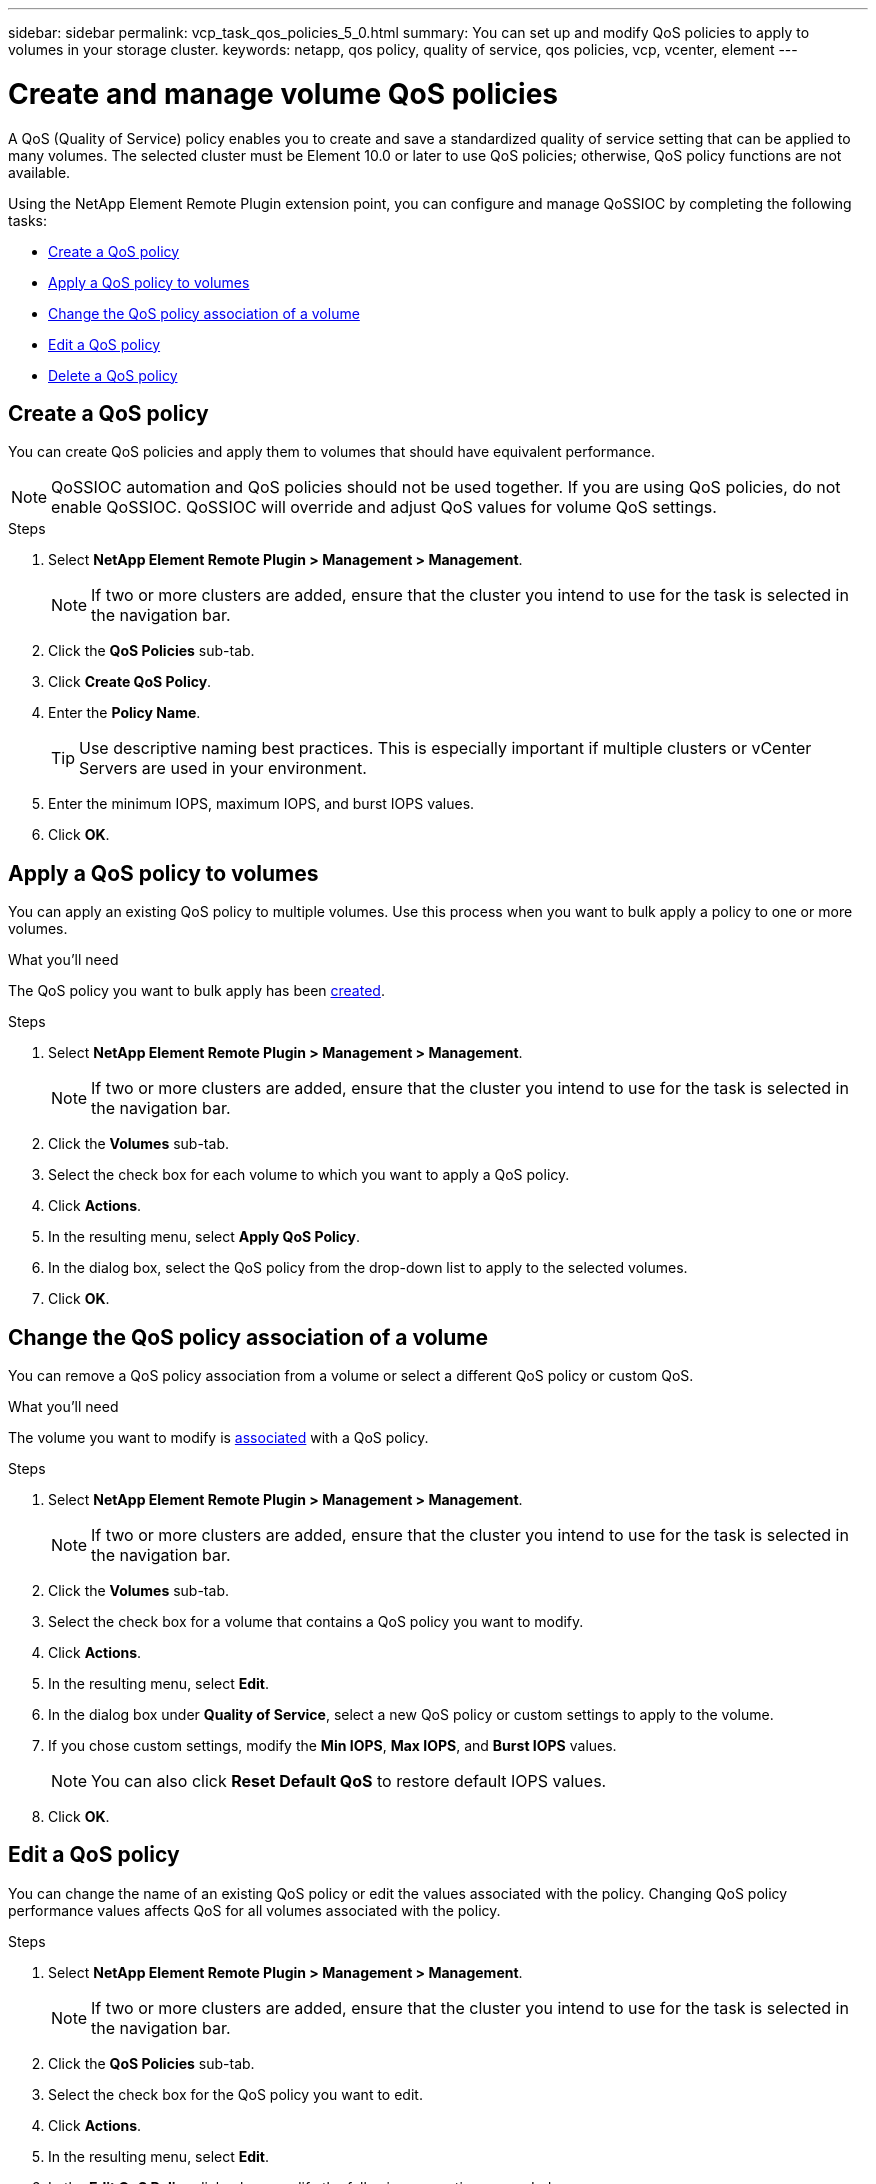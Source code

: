 ---
sidebar: sidebar
permalink: vcp_task_qos_policies_5_0.html
summary: You can set up and modify QoS policies to apply to volumes in your storage cluster.
keywords: netapp, qos policy, quality of service, qos policies, vcp, vcenter, element
---

= Create and manage volume QoS policies
:hardbreaks:
:nofooter:
:icons: font
:linkattrs:
:imagesdir: ../media/

[.lead]
A QoS (Quality of Service) policy enables you to create and save a standardized quality of service setting that can be applied to many volumes. The selected cluster must be Element 10.0 or later to use QoS policies; otherwise, QoS policy functions are not available.

Using the NetApp Element Remote Plugin extension point, you can configure and manage QoSSIOC by completing the following tasks:

* <<Create a QoS policy>>
* <<Apply a QoS policy to volumes>>
* <<Change the QoS policy association of a volume>>
* <<Edit a QoS policy>>
* <<Delete a QoS policy>>

== Create a QoS policy
You can create QoS policies and apply them to volumes that should have equivalent performance.

NOTE: QoSSIOC automation and QoS policies should not be used together. If you are using QoS policies, do not enable QoSSIOC. QoSSIOC will override and adjust QoS values for volume QoS settings.

.Steps
. Select *NetApp Element Remote Plugin > Management > Management*.
+
NOTE: If two or more clusters are added, ensure that the cluster you intend to use for the task is selected in the navigation bar.

. Click the *QoS Policies* sub-tab.
. Click *Create QoS Policy*.
. Enter the *Policy Name*.
+
TIP: Use descriptive naming best practices. This is especially important if multiple clusters or vCenter Servers are used in your environment.

. Enter the minimum IOPS, maximum IOPS, and burst IOPS values.
. Click *OK*.

== Apply a QoS policy to volumes
You can apply an existing QoS policy to multiple volumes. Use this process when you want to bulk apply a policy to one or more volumes.

.What you'll need
The QoS policy you want to bulk apply has been <<Create a QoS policy,created>>.

.Steps
. Select *NetApp Element Remote Plugin > Management > Management*.
+
NOTE: If two or more clusters are added, ensure that the cluster you intend to use for the task is selected in the navigation bar.

. Click the *Volumes* sub-tab.
. Select the check box for each volume to which you want to apply a QoS policy.
. Click *Actions*.
. In the resulting menu, select *Apply QoS Policy*.
. In the dialog box, select the QoS policy from the drop-down list to apply to the selected volumes.
. Click *OK*.

== Change the QoS policy association of a volume
You can remove a QoS policy association from a volume or select a different QoS policy or custom QoS.

.What you'll need
The volume you want to modify is <<Apply a QoS policy to volumes,associated>> with a QoS policy.

.Steps
. Select *NetApp Element Remote Plugin > Management > Management*.
+
NOTE: If two or more clusters are added, ensure that the cluster you intend to use for the task is selected in the navigation bar.

. Click the *Volumes* sub-tab.
. Select the check box for a volume that contains a QoS policy you want to modify.
. Click *Actions*.
. In the resulting menu, select *Edit*.
. In the dialog box under *Quality of Service*, select a new QoS policy or custom settings to apply to the volume.
. If you chose custom settings, modify the *Min IOPS*, *Max IOPS*, and *Burst IOPS* values.
+
NOTE: You can also click *Reset Default QoS* to restore default IOPS values.

. Click *OK*.

== Edit a QoS policy
You can change the name of an existing QoS policy or edit the values associated with the policy. Changing QoS policy performance values affects QoS for all volumes associated with the policy.

.Steps
. Select *NetApp Element Remote Plugin > Management > Management*.
+
NOTE: If two or more clusters are added, ensure that the cluster you intend to use for the task is selected in the navigation bar.

. Click the *QoS Policies* sub-tab.
. Select the check box for the QoS policy you want to edit.
. Click *Actions*.
. In the resulting menu, select *Edit*.
. In the *Edit QoS Policy* dialog box, modify the following properties as needed:
* *Policy Name*: The user-defined name for the QoS policy.
* *Min IOPS*: The minimum number of IOPS guaranteed for the volume.
* *Max IOPS*: The maximum number of IOPS allowed for the volume.
* *Burst IOPS*: The maximum number of IOPS allowed over a short period of time for the volume. Default = 15,000.
+
NOTE: You can also click Reset Default QoS to restore default IOPS values.

. Click *OK*.

== Delete a QoS policy
You can delete a QoS policy if it is no longer needed. When you delete a QoS policy, all volumes associated with the policy maintain the QoS values previously defined by the policy but as individual volume QoS. Any association with the deleted QoS policy is removed.

.Steps
. Select *NetApp Element Remote Plugin > Management > Management*.
+
NOTE: If two or more clusters are added, ensure that the cluster you intend to use for the task is selected in the navigation bar.

. Click the *QoS Policies* sub-tab.
. Select the check box for the QoS policy you want to delete.
. Click *Actions*.
. In the resulting menu, select *Delete*.
. Confirm the action.

== Find more information
*	https://docs.netapp.com/us-en/hci/index.html[NetApp HCI Documentation^]
* https://www.netapp.com/data-storage/solidfire/documentation[SolidFire and Element Resources page^]
